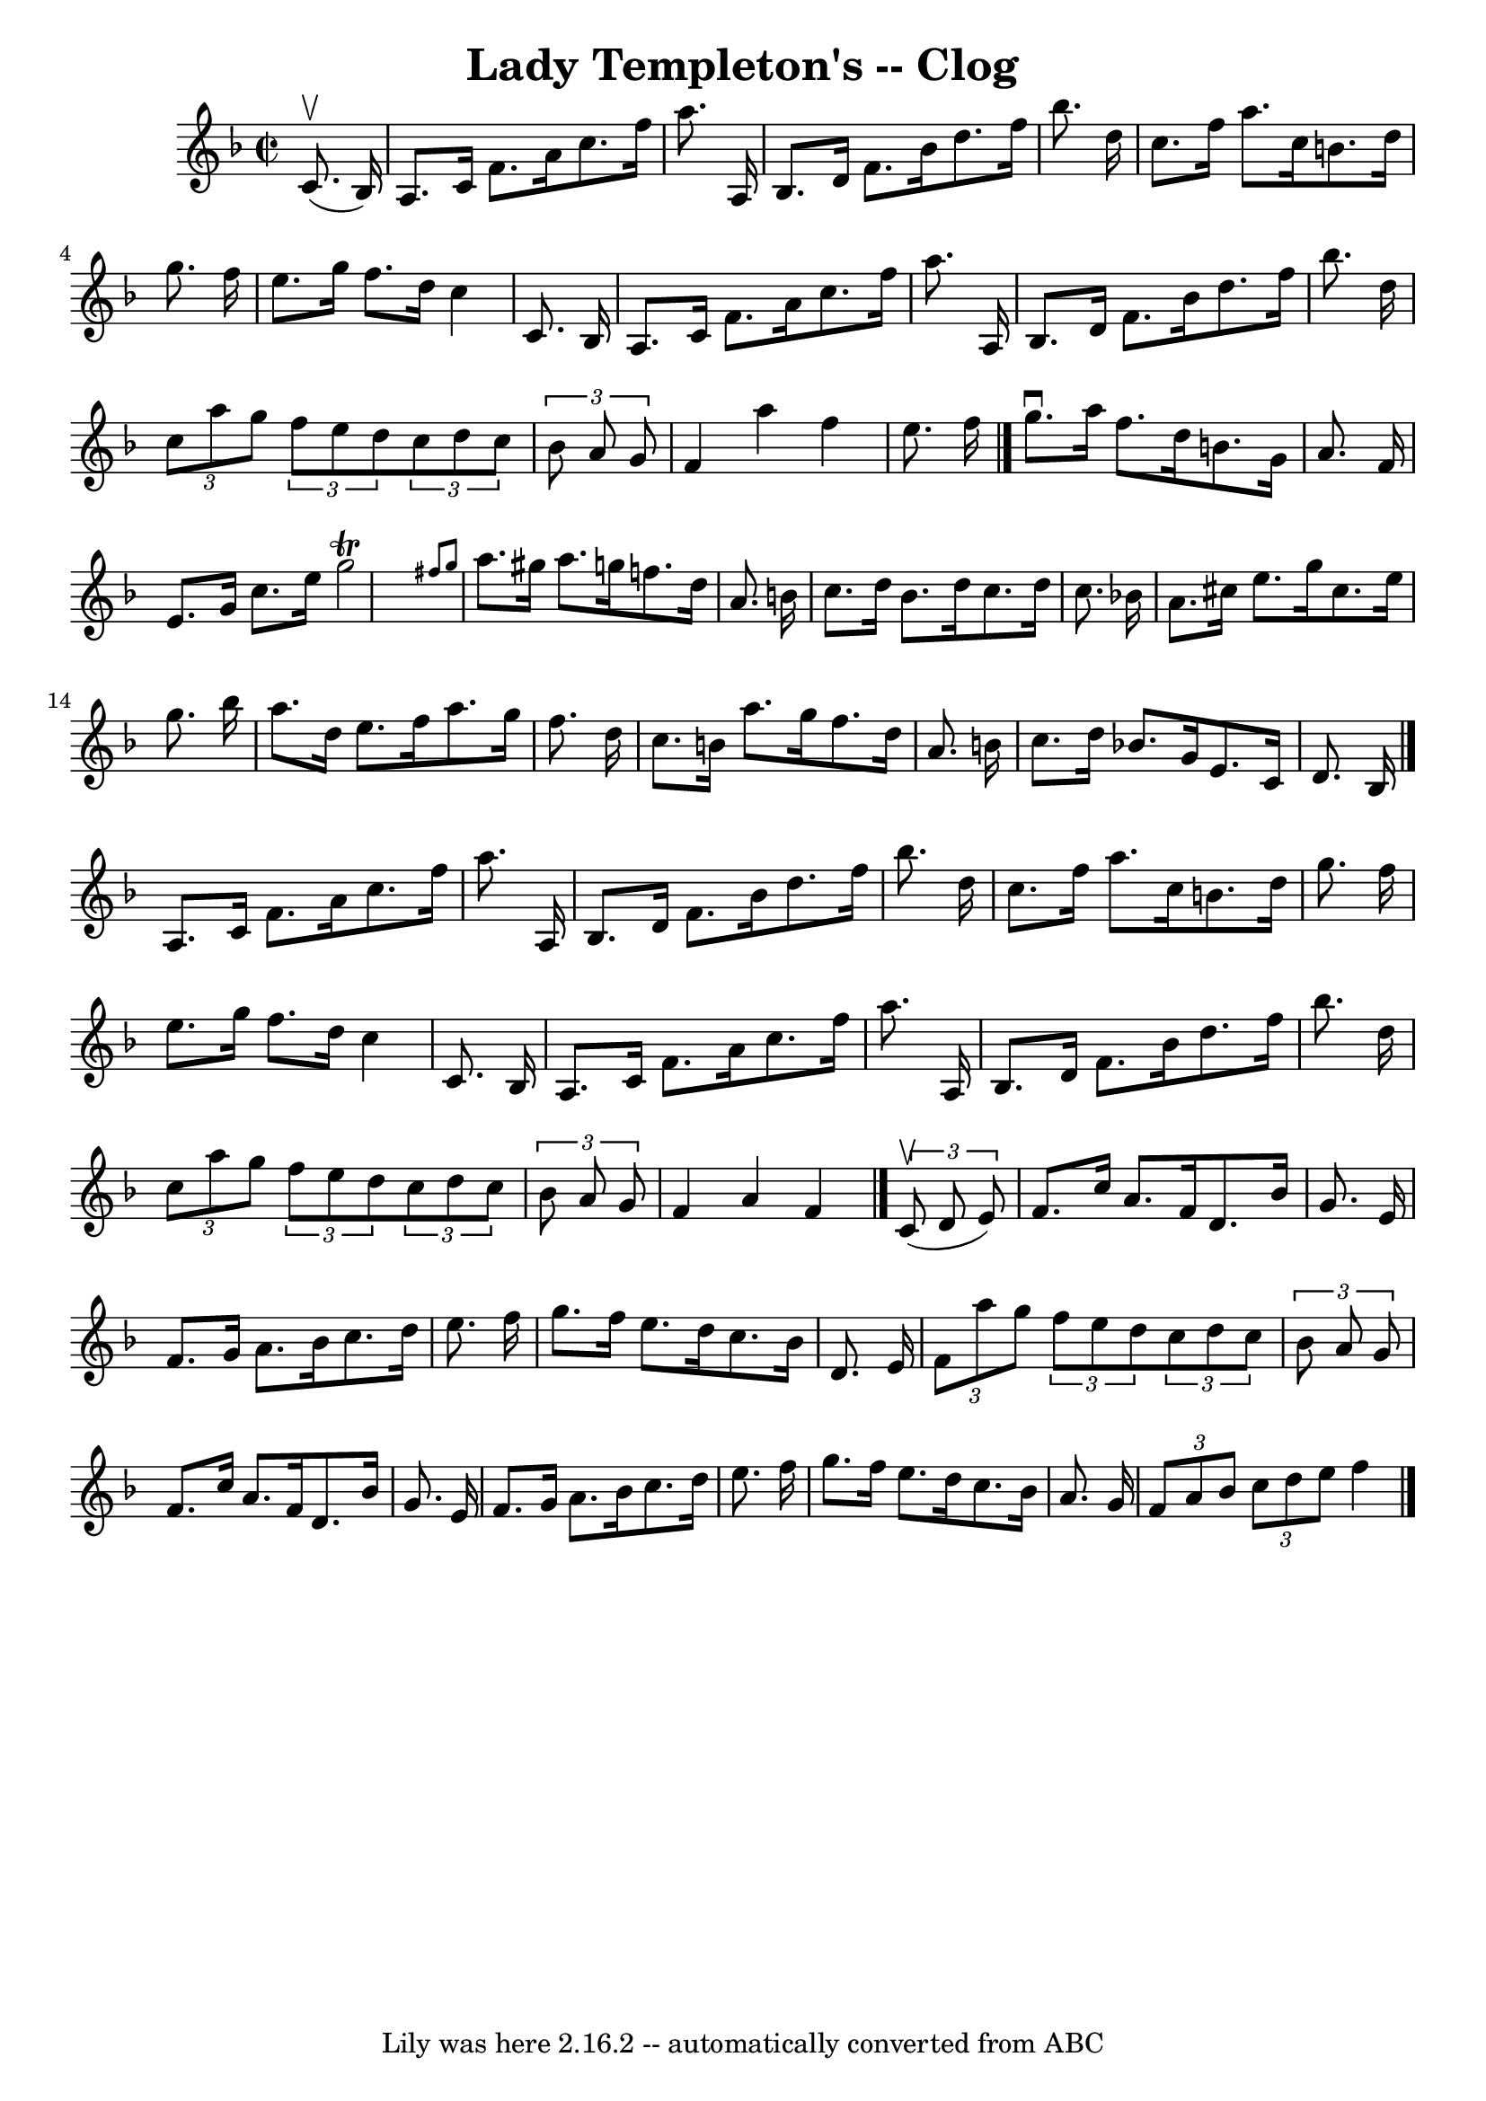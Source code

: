 \version "2.7.40"
\header {
	book = "Ryan's Mammoth Collection"
	crossRefNumber = "1"
	footnotes = "\\\\156 926"
	tagline = "Lily was here 2.16.2 -- automatically converted from ABC"
	title = "Lady Templeton's -- Clog"
}
voicedefault =  {
\set Score.defaultBarType = "empty"

\override Staff.TimeSignature #'style = #'C
 \time 2/2 \key f \major   c'8. ^\upbow(   bes16  -) \bar "|"     a8.    c'16   
 f'8.    a'16    c''8.    f''16    a''8.    a16    \bar "|"   bes8.    d'16    
f'8.    bes'16    d''8.    f''16    bes''8.    d''16    \bar "|"   c''8.    
f''16    a''8.    c''16    b'8.    d''16    g''8.    f''16    \bar "|"   e''8.  
  g''16    f''8.    d''16    c''4    c'8.    bes16    \bar "|"     a8.    c'16  
  f'8.    a'16    c''8.    f''16    a''8.    a16    \bar "|"   bes8.    d'16    
f'8.    bes'16    d''8.    f''16    bes''8.    d''16    \bar "|"   \times 2/3 { 
  c''8    a''8    g''8  } \times 2/3 {   f''8    e''8    d''8  }   \times 2/3 { 
  c''8    d''8    c''8  } \times 2/3 {   bes'8    a'8    g'8  }   \bar "|"   
f'4    a''4    f''4    e''8.    f''16    \bar "|."     g''8. ^\downbow   a''16  
  f''8.    d''16    b'8.    g'16    a'8.    f'16    \bar "|"   e'8.    g'16    
c''8.    e''16    g''2 ^\trill \grace {    fis''8    g''8  }   \bar "|"   a''8. 
   gis''16    a''8.    g''!16    f''8.    d''16    a'8.    b'16    \bar "|"   
c''8.    d''16    b'8.    d''16    c''8.    d''16    c''8.    bes'!16    
\bar "|"     a'8.    cis''16    e''8.    g''16    cis''8.    e''16    g''8.    
bes''16    \bar "|"   a''8.    d''16    e''8.    f''16    a''8.    g''16    
f''8.    d''16    \bar "|"   c''8.    b'16    a''8.    g''16    f''8.    d''16  
  a'8.    b'16    \bar "|"   c''8.    d''16    bes'!8.    g'16    e'8.    c'16  
  d'8.    bes16    \bar "|."     a8.    c'16    f'8.    a'16    c''8.    f''16  
  a''8.    a16    \bar "|"   bes8.    d'16    f'8.    bes'16    d''8.    f''16  
  bes''8.    d''16    \bar "|"   c''8.    f''16    a''8.    c''16    b'8.    
d''16    g''8.    f''16    \bar "|"   e''8.    g''16    f''8.    d''16    c''4  
  c'8.    bes16    \bar "|"     a8.    c'16    f'8.    a'16    c''8.    f''16   
 a''8.    a16    \bar "|"   bes8.    d'16    f'8.    bes'16    d''8.    f''16   
 bes''8.    d''16    \bar "|"   \times 2/3 {   c''8    a''8    g''8  }   
\times 2/3 {   f''8    e''8    d''8  }   \times 2/3 {   c''8    d''8    c''8  } 
  \times 2/3 {   bes'8    a'8    g'8  }   \bar "|"   f'4    a'4    f'4    
\bar "|."     \times 2/3 {   c'8 ^\upbow(   d'8    e'8  -) } \bar "|"     f'8.  
  c''16    a'8.    f'16    d'8.    bes'16    g'8.    e'16    \bar "|"   f'8.    
g'16    a'8.    bes'16    c''8.    d''16    e''8.    f''16    \bar "|"   g''8.  
  f''16    e''8.    d''16    c''8.    bes'16    d'8.    e'16    \bar "|"   
\times 2/3 {   f'8    a''8    g''8  } \times 2/3 {   f''8    e''8    d''8  }   
\times 2/3 {   c''8    d''8    c''8  } \times 2/3 {   bes'8    a'8    g'8  }   
\bar "|"     f'8.    c''16    a'8.    f'16    d'8.    bes'16    g'8.    e'16    
\bar "|"   f'8.    g'16    a'8.    bes'16    c''8.    d''16    e''8.    f''16   
 \bar "|"   g''8.    f''16    e''8.    d''16    c''8.    bes'16    a'8.    g'16 
   \bar "|"   \times 2/3 {   f'8    a'8    bes'8  } \times 2/3 {   c''8    d''8 
   e''8  }   f''4    \bar "|."   
}

\score{
    <<

	\context Staff="default"
	{
	    \voicedefault 
	}

    >>
	\layout {
	}
	\midi {}
}
